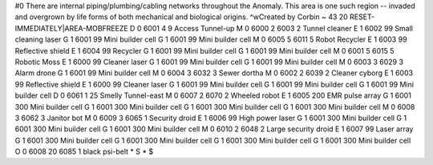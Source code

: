 #0
There are internal piping/plumbing/cabling networks throughout the Anomaly. 
This area is one such region -- invaded and overgrown by life forms of both 
mechanical and biological origins. ^wCreated by Corbin 
~
43 20 RESET-IMMEDIATELY|AREA-MOBFREEZE
D 0 6001 4 9                   Access Tunnel-up
M 0 6000 2 6003 2              Tunnel cleaner
E 1 6002 99                      Small cleaning laser
G 1 6001 99                      Mini builder cell
G 1 6001 99                      Mini builder cell
M 0 6005 5 6011 5              Robot Recycler
E 1 6003 99                      Reflective shield
E 1 6004 99                      Recycler
G 1 6001 99                      Mini builder cell
G 1 6001 99                      Mini builder cell
M 0 6001 5 6015 5              Robotic Moss
E 1 6000 99                      Cleaner laser
G 1 6001 99                      Mini builder cell
G 1 6001 99                      Mini builder cell
M 0 6003 3 6029 3              Alarm drone
G 1 6001 99                      Mini builder cell
M 0 6004 3 6032 3              Sewer dortha
M 0 6002 2 6039 2              Cleaner cyborg
E 1 6003 99                      Reflective shield
E 1 6000 99                      Cleaner laser
G 1 6001 99                      Mini builder cell
G 1 6001 99                      Mini builder cell
G 1 6001 99                      Mini builder cell
D 0 6061 1 25                  Smelly Tunnel-east
M 0 6007 2 6070 2              Wheeled robot
E 1 6005 200                     EMR pulse array
G 1 6001 300                     Mini builder cell
G 1 6001 300                     Mini builder cell
G 1 6001 300                     Mini builder cell
G 1 6001 300                     Mini builder cell
M 0 6008 3 6062 3              Janitor bot
M 0 6009 3 6065 1              Security droid
E 1 6006 99                      High power laser
G 1 6001 300                     Mini builder cell
G 1 6001 300                     Mini builder cell
G 1 6001 300                     Mini builder cell
M 0 6010 2 6048 2              Large security droid
E 1 6007 99                      Laser array
G 1 6001 300                     Mini builder cell
G 1 6001 300                     Mini builder cell
G 1 6001 300                     Mini builder cell
G 1 6001 300                     Mini builder cell
O 0 6008 20 6085 1             black psi-belt
*
S
*
$
